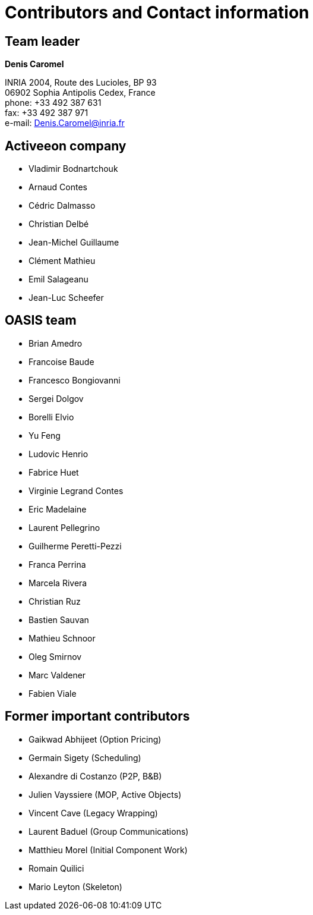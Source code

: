 [dedication]
[discrete]
= Contributors and Contact information

[discrete]
== Team leader

====
*Denis Caromel*

INRIA 2004, Route des Lucioles, BP 93 +
06902 Sophia Antipolis Cedex, France +
phone: +33 492 387 631 +
fax: +33 492 387 971 +
e-mail: mailto:Denis.Caromel@inria.fr[Denis.Caromel@inria.fr]
====

[discrete]
== Activeeon company

        - Vladimir Bodnartchouk
        - Arnaud Contes
        - Cédric Dalmasso
        - Christian Delbé
        - Jean-Michel Guillaume
        - Clément Mathieu
        - Emil Salageanu
        - Jean-Luc Scheefer

[discrete]
== OASIS team

- Brian Amedro
- Francoise Baude
- Francesco Bongiovanni
- Sergei Dolgov
- Borelli Elvio
- Yu Feng
- Ludovic Henrio
- Fabrice Huet
- Virginie Legrand Contes
- Eric Madelaine
- Laurent Pellegrino
- Guilherme Peretti-Pezzi
- Franca Perrina
- Marcela Rivera
- Christian Ruz
- Bastien Sauvan
- Mathieu Schnoor
- Oleg Smirnov
- Marc Valdener
- Fabien Viale

[discrete]
== Former important contributors

-   Gaikwad Abhijeet (Option Pricing)
-   Germain Sigety (Scheduling)
-   Alexandre di Costanzo (P2P, B&B)
-   Julien Vayssiere (MOP, Active Objects)
-   Vincent Cave (Legacy Wrapping)
-   Laurent Baduel (Group Communications)
-   Matthieu Morel (Initial Component Work)
-   Romain Quilici
-   Mario Leyton (Skeleton)
